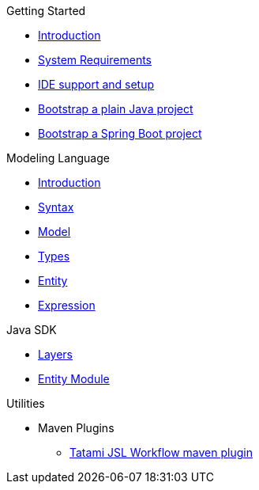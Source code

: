.Getting Started
* xref:getting-started/00_introduction.adoc[Introduction]
* xref:getting-started/01_system-requirements.adoc[System Requirements]
* xref:getting-started/02_ide-support-and-setup.adoc[IDE support and setup]
* xref:getting-started/03_bootstrap-plain-java-project.adoc[Bootstrap a plain Java project]
* xref:getting-started/04_bootstrap-spring-boot-project.adoc[Bootstrap a Spring Boot project]

.Modeling Language
* xref:meta-jsl:01_intro.adoc[Introduction]
* xref:meta-jsl:02_syntax.adoc[Syntax]
* xref:meta-jsl:03_model.adoc[Model]
* xref:meta-jsl:04_types.adoc[Types]
* xref:meta-jsl:05_entity.adoc[Entity]
* xref:meta-jsl:06_expression.adoc[Expression]

////
.Database
* xref:database/00_introduction.adoc[Introduction]
////

.Java SDK
* xref:java-sdk/00_layers.adoc[Layers]
* xref:java-sdk/01_entity_module.adoc[Entity Module]

.Utilities
* Maven Plugins
** xref:tatami-jsl:judo-tatami-jsl-workflow-maven-plugin.adoc[Tatami JSL Workflow maven plugin]